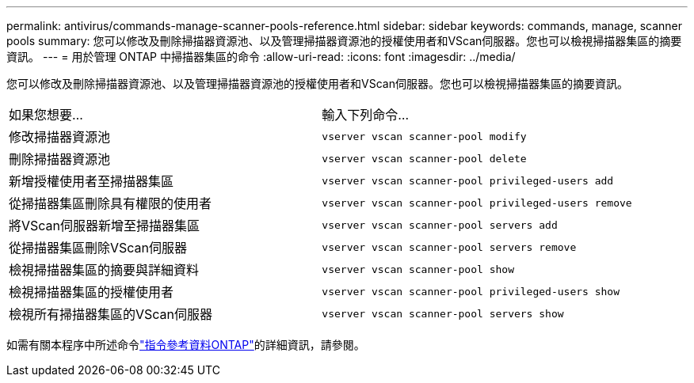 ---
permalink: antivirus/commands-manage-scanner-pools-reference.html 
sidebar: sidebar 
keywords: commands, manage, scanner pools 
summary: 您可以修改及刪除掃描器資源池、以及管理掃描器資源池的授權使用者和VScan伺服器。您也可以檢視掃描器集區的摘要資訊。 
---
= 用於管理 ONTAP 中掃描器集區的命令
:allow-uri-read: 
:icons: font
:imagesdir: ../media/


[role="lead"]
您可以修改及刪除掃描器資源池、以及管理掃描器資源池的授權使用者和VScan伺服器。您也可以檢視掃描器集區的摘要資訊。

|===


| 如果您想要... | 輸入下列命令... 


 a| 
修改掃描器資源池
 a| 
`vserver vscan scanner-pool modify`



 a| 
刪除掃描器資源池
 a| 
`vserver vscan scanner-pool delete`



 a| 
新增授權使用者至掃描器集區
 a| 
`vserver vscan scanner-pool privileged-users add`



 a| 
從掃描器集區刪除具有權限的使用者
 a| 
`vserver vscan scanner-pool privileged-users remove`



 a| 
將VScan伺服器新增至掃描器集區
 a| 
`vserver vscan scanner-pool servers add`



 a| 
從掃描器集區刪除VScan伺服器
 a| 
`vserver vscan scanner-pool servers remove`



 a| 
檢視掃描器集區的摘要與詳細資料
 a| 
`vserver vscan scanner-pool show`



 a| 
檢視掃描器集區的授權使用者
 a| 
`vserver vscan scanner-pool privileged-users show`



 a| 
檢視所有掃描器集區的VScan伺服器
 a| 
`vserver vscan scanner-pool servers show`

|===
如需有關本程序中所述命令link:https://docs.netapp.com/us-en/ontap-cli/["指令參考資料ONTAP"^]的詳細資訊，請參閱。
